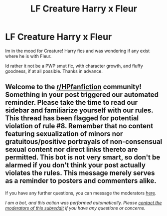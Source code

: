 #+TITLE: LF Creature Harry x Fleur

* LF Creature Harry x Fleur
:PROPERTIES:
:Author: Helpfulfred
:Score: 4
:DateUnix: 1595839353.0
:DateShort: 2020-Jul-27
:FlairText: Request
:END:
Im in the mood for Creature! Harry fics and was wondering if any exist where he is with Fleur.

Id rather it not be a PWP smut fic, with character growth, and fluffy goodness, if at all possible. Thanks in advance.


** Welcome to the [[/r/HPfanfiction][r/HPfanfiction]] community! Something in your post triggered our automated reminder. Please take the time to read our sidebar and familiarize yourself with our rules. This thread has been flagged for potential violation of rule #8. Remember that no content featuring sexualization of minors nor gratuitous/positive portrayals of non-consensual sexual content nor direct links thereto are permitted. This bot is not very smart, so don't be alarmed if you don't think your post actually violates the rules. This message merely serves as a reminder to posters and commenters alike.

If you have any further questions, you can message the moderators [[https://www.reddit.com/message/compose?to=%2Fr%2FHPfanfiction][here]].

/I am a bot, and this action was performed automatically. Please [[/message/compose/?to=/r/HPfanfiction][contact the moderators of this subreddit]] if you have any questions or concerns./
:PROPERTIES:
:Author: AutoModerator
:Score: 1
:DateUnix: 1595839353.0
:DateShort: 2020-Jul-27
:END:
